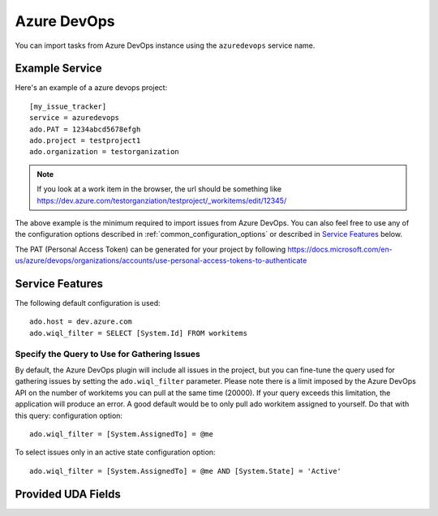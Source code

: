 Azure DevOps
============

You can import tasks from Azure DevOps instance using
the ``azuredevops`` service name.


Example Service
---------------

Here's an example of a azure devops project::

    [my_issue_tracker]
    service = azuredevops
    ado.PAT = 1234abcd5678efgh
    ado.project = testproject1
    ado.organization = testorganization

.. note::
 
   If you look at a work item in the browser, the url should be something like https://dev.azure.com/testorganziation/testproject/_workitems/edit/12345/



The above example is the minimum required to import issues from
Azure DevOps.  You can also feel free to use any of the
configuration options described in :ref:`common_configuration_options`
or described in `Service Features`_ below.

The PAT (Personal Access Token) can be generated for your project by following https://docs.microsoft.com/en-us/azure/devops/organizations/accounts/use-personal-access-tokens-to-authenticate

Service Features
----------------

The following default configuration is used::

    ado.host = dev.azure.com
    ado.wiql_filter = SELECT [System.Id] FROM workitems


Specify the Query to Use for Gathering Issues
+++++++++++++++++++++++++++++++++++++++++++++

By default, the Azure DevOps plugin will include all issues in the project, but you can fine-tune the query used
for gathering issues by setting the ``ado.wiql_filter`` parameter. 
Please note there is a limit imposed by the Azure DevOps API on the number of workitems you can pull at the same time (20000). If your query exceeds this limitation, the application will produce an error. 
A good default would be to only pull ado workitem assigned to yourself. Do that with this query:
configuration option::

    ado.wiql_filter = [System.AssignedTo] = @me


To select issues only in an active state 
configuration option::

    ado.wiql_filter = [System.AssignedTo] = @me AND [System.State] = 'Active'

Provided UDA Fields
-------------------

.. udas:: bugwarrior.services.azuredevops.AzureDevopsIssue

